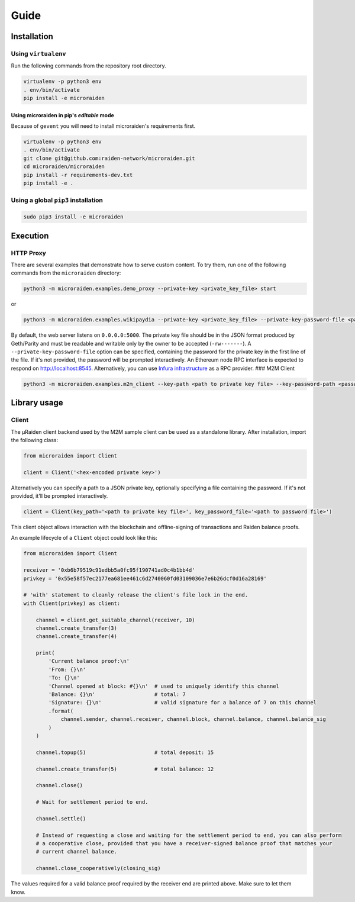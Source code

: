 Guide
=======

Installation
------------

Using ``virtualenv``
~~~~~~~~~~~~~~~~~~~~

Run the following commands from the repository root directory.

.. code:: bash

    virtualenv -p python3 env
    . env/bin/activate
    pip install -e microraiden

Using microraiden in pip's *editable* mode
^^^^^^^^^^^^^^^^^^^^^^^^^^^^^^^^^^^^^^^^^^

Because of ``gevent`` you will need to install microraiden's
requirements first.

.. code:: bash

    virtualenv -p python3 env
    . env/bin/activate
    git clone git@github.com:raiden-network/microraiden.git
    cd microraiden/microraiden
    pip install -r requirements-dev.txt
    pip install -e .

Using a global ``pip3`` installation
~~~~~~~~~~~~~~~~~~~~~~~~~~~~~~~~~~~~

.. code:: bash

    sudo pip3 install -e microraiden

Execution
---------

HTTP Proxy
~~~~~~~~~~

There are several examples that demonstrate how to serve custom content.
To try them, run one of the following commands from the ``microraiden``
directory:

.. code:: bash

    python3 -m microraiden.examples.demo_proxy --private-key <private_key_file> start

or

.. code:: bash

    python3 -m microraiden.examples.wikipaydia --private-key <private_key_file> --private-key-password-file <password_file> start

By default, the web server listens on ``0.0.0.0:5000``. The private key
file should be in the JSON format produced by Geth/Parity and must be
readable and writable only by the owner to be accepted (``-rw-------``).
A ``--private-key-password-file`` option can be specified, containing
the password for the private key in the first line of the file. If it's
not provided, the password will be prompted interactively. An Ethereum
node RPC interface is expected to respond on http://localhost:8545.
Alternatively, you can use `Infura
infrastructure <https://infura.io/>`__ as a RPC provider. ### M2M Client

.. code:: bash

    python3 -m microraiden.examples.m2m_client --key-path <path to private key file> --key-password-path <password file>

Library usage
-------------

Client
~~~~~~

The µRaiden client backend used by the M2M sample client can be used as
a standalone library. After installation, import the following class:

.. code:: python

    from microraiden import Client

    client = Client('<hex-encoded private key>')

Alternatively you can specify a path to a JSON private key, optionally
specifying a file containing the password. If it's not provided, it'll
be prompted interactively.

.. code:: python

    client = Client(key_path='<path to private key file>', key_password_file='<path to password file>')

This client object allows interaction with the blockchain and
offline-signing of transactions and Raiden balance proofs.

An example lifecycle of a ``Client`` object could look like this:

.. code:: python

    from microraiden import Client

    receiver = '0xb6b79519c91edbb5a0fc95f190741ad0c4b1bb4d'
    privkey = '0x55e58f57ec2177ea681ee461c6d2740060fd03109036e7e6b26dcf0d16a28169'

    # 'with' statement to cleanly release the client's file lock in the end.
    with Client(privkey) as client:

        channel = client.get_suitable_channel(receiver, 10)
        channel.create_transfer(3)
        channel.create_transfer(4)

        print(
            'Current balance proof:\n'
            'From: {}\n'
            'To: {}\n'
            'Channel opened at block: #{}\n'  # used to uniquely identify this channel
            'Balance: {}\n'                   # total: 7
            'Signature: {}\n'                 # valid signature for a balance of 7 on this channel
            .format(
                channel.sender, channel.receiver, channel.block, channel.balance, channel.balance_sig
            )
        )

        channel.topup(5)                      # total deposit: 15

        channel.create_transfer(5)            # total balance: 12

        channel.close()

        # Wait for settlement period to end.

        channel.settle()

        # Instead of requesting a close and waiting for the settlement period to end, you can also perform
        # a cooperative close, provided that you have a receiver-signed balance proof that matches your
        # current channel balance.

        channel.close_cooperatively(closing_sig)

The values required for a valid balance proof required by the receiver
end are printed above. Make sure to let them know.
